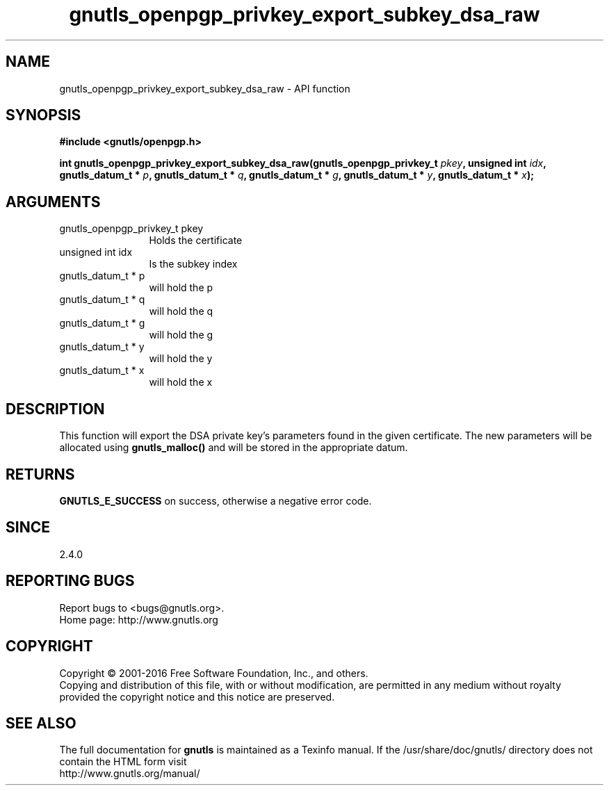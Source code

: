 .\" DO NOT MODIFY THIS FILE!  It was generated by gdoc.
.TH "gnutls_openpgp_privkey_export_subkey_dsa_raw" 3 "3.4.11" "gnutls" "gnutls"
.SH NAME
gnutls_openpgp_privkey_export_subkey_dsa_raw \- API function
.SH SYNOPSIS
.B #include <gnutls/openpgp.h>
.sp
.BI "int gnutls_openpgp_privkey_export_subkey_dsa_raw(gnutls_openpgp_privkey_t " pkey ", unsigned int " idx ", gnutls_datum_t * " p ", gnutls_datum_t * " q ", gnutls_datum_t * " g ", gnutls_datum_t * " y ", gnutls_datum_t * " x ");"
.SH ARGUMENTS
.IP "gnutls_openpgp_privkey_t pkey" 12
Holds the certificate
.IP "unsigned int idx" 12
Is the subkey index
.IP "gnutls_datum_t * p" 12
will hold the p
.IP "gnutls_datum_t * q" 12
will hold the q
.IP "gnutls_datum_t * g" 12
will hold the g
.IP "gnutls_datum_t * y" 12
will hold the y
.IP "gnutls_datum_t * x" 12
will hold the x
.SH "DESCRIPTION"
This function will export the DSA private key's parameters found
in the given certificate.  The new parameters will be allocated
using \fBgnutls_malloc()\fP and will be stored in the appropriate datum.
.SH "RETURNS"
\fBGNUTLS_E_SUCCESS\fP on success, otherwise a negative error code.
.SH "SINCE"
2.4.0
.SH "REPORTING BUGS"
Report bugs to <bugs@gnutls.org>.
.br
Home page: http://www.gnutls.org

.SH COPYRIGHT
Copyright \(co 2001-2016 Free Software Foundation, Inc., and others.
.br
Copying and distribution of this file, with or without modification,
are permitted in any medium without royalty provided the copyright
notice and this notice are preserved.
.SH "SEE ALSO"
The full documentation for
.B gnutls
is maintained as a Texinfo manual.
If the /usr/share/doc/gnutls/
directory does not contain the HTML form visit
.B
.IP http://www.gnutls.org/manual/
.PP
